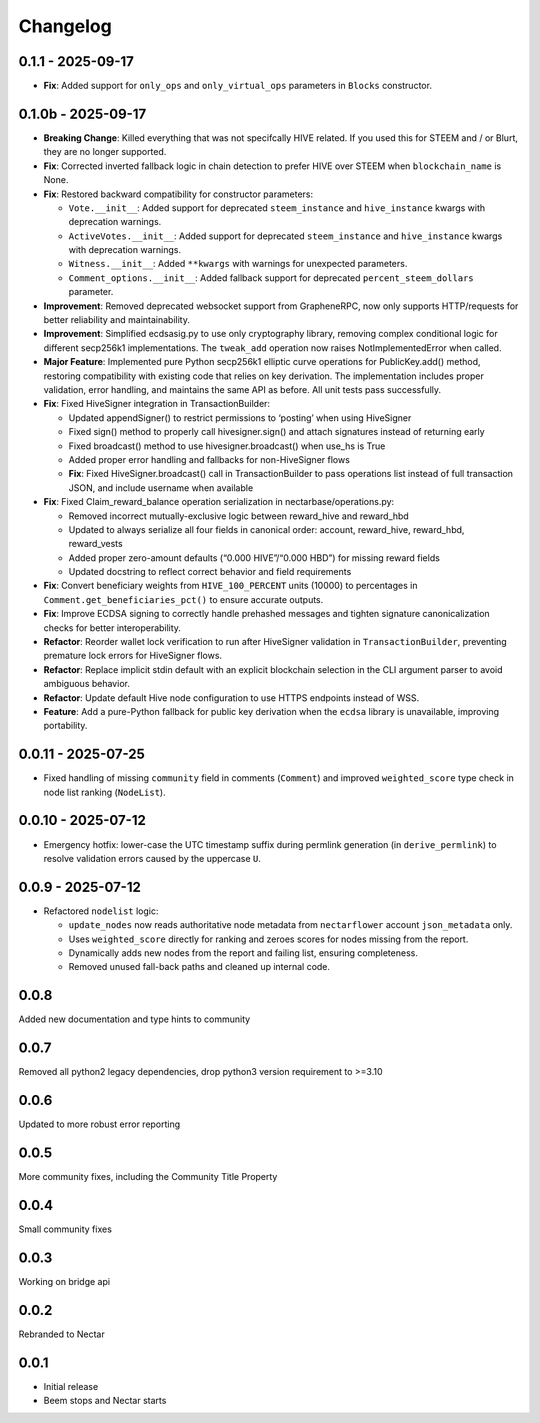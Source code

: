 Changelog
=========

0.1.1 - 2025-09-17
------------------

-  **Fix**: Added support for ``only_ops`` and ``only_virtual_ops``
   parameters in ``Blocks`` constructor.

0.1.0b - 2025-09-17
-------------------

-  **Breaking Change**: Killed everything that was not specifcally HIVE
   related. If you used this for STEEM and / or Blurt, they are no
   longer supported.
-  **Fix**: Corrected inverted fallback logic in chain detection to
   prefer HIVE over STEEM when ``blockchain_name`` is None.
-  **Fix**: Restored backward compatibility for constructor parameters:

   -  ``Vote.__init__``: Added support for deprecated ``steem_instance``
      and ``hive_instance`` kwargs with deprecation warnings.
   -  ``ActiveVotes.__init__``: Added support for deprecated
      ``steem_instance`` and ``hive_instance`` kwargs with deprecation
      warnings.
   -  ``Witness.__init__``: Added ``**kwargs`` with warnings for
      unexpected parameters.
   -  ``Comment_options.__init__``: Added fallback support for
      deprecated ``percent_steem_dollars`` parameter.

-  **Improvement**: Removed deprecated websocket support from
   GrapheneRPC, now only supports HTTP/requests for better reliability
   and maintainability.
-  **Improvement**: Simplified ecdsasig.py to use only cryptography
   library, removing complex conditional logic for different secp256k1
   implementations. The ``tweak_add`` operation now raises
   NotImplementedError when called.
-  **Major Feature**: Implemented pure Python secp256k1 elliptic curve
   operations for PublicKey.add() method, restoring compatibility with
   existing code that relies on key derivation. The implementation
   includes proper validation, error handling, and maintains the same
   API as before. All unit tests pass successfully.
-  **Fix**: Fixed HiveSigner integration in TransactionBuilder:

   -  Updated appendSigner() to restrict permissions to ‘posting’ when
      using HiveSigner
   -  Fixed sign() method to properly call hivesigner.sign() and attach
      signatures instead of returning early
   -  Fixed broadcast() method to use hivesigner.broadcast() when use_hs
      is True
   -  Added proper error handling and fallbacks for non-HiveSigner flows
   -  **Fix**: Fixed HiveSigner.broadcast() call in TransactionBuilder
      to pass operations list instead of full transaction JSON, and
      include username when available

-  **Fix**: Fixed Claim_reward_balance operation serialization in
   nectarbase/operations.py:

   -  Removed incorrect mutually-exclusive logic between reward_hive and
      reward_hbd
   -  Updated to always serialize all four fields in canonical order:
      account, reward_hive, reward_hbd, reward_vests
   -  Added proper zero-amount defaults (“0.000 HIVE”/“0.000 HBD”) for
      missing reward fields
   -  Updated docstring to reflect correct behavior and field
      requirements

-  **Fix**: Convert beneficiary weights from ``HIVE_100_PERCENT`` units
   (10000) to percentages in ``Comment.get_beneficiaries_pct()`` to
   ensure accurate outputs.
-  **Fix**: Improve ECDSA signing to correctly handle prehashed messages
   and tighten signature canonicalization checks for better
   interoperability.
-  **Refactor**: Reorder wallet lock verification to run after
   HiveSigner validation in ``TransactionBuilder``, preventing premature
   lock errors for HiveSigner flows.
-  **Refactor**: Replace implicit stdin default with an explicit
   blockchain selection in the CLI argument parser to avoid ambiguous
   behavior.
-  **Refactor**: Update default Hive node configuration to use HTTPS
   endpoints instead of WSS.
-  **Feature**: Add a pure-Python fallback for public key derivation
   when the ``ecdsa`` library is unavailable, improving portability.

.. _section-1:

0.0.11 - 2025-07-25
-------------------

-  Fixed handling of missing ``community`` field in comments
   (``Comment``) and improved ``weighted_score`` type check in node list
   ranking (``NodeList``).

.. _section-2:

0.0.10 - 2025-07-12
-------------------

-  Emergency hotfix: lower-case the UTC timestamp suffix during permlink
   generation (in ``derive_permlink``) to resolve validation errors
   caused by the uppercase ``U``.

.. _section-3:

0.0.9 - 2025-07-12
------------------

-  Refactored ``nodelist`` logic:

   -  ``update_nodes`` now reads authoritative node metadata from
      ``nectarflower`` account ``json_metadata`` only.
   -  Uses ``weighted_score`` directly for ranking and zeroes scores for
      nodes missing from the report.
   -  Dynamically adds new nodes from the report and failing list,
      ensuring completeness.
   -  Removed unused fall-back paths and cleaned up internal code.

.. _section-4:

0.0.8
-----

Added new documentation and type hints to community

.. _section-5:

0.0.7
-----

Removed all python2 legacy dependencies, drop python3 version
requirement to >=3.10

.. _section-6:

0.0.6
-----

Updated to more robust error reporting

.. _section-7:

0.0.5
-----

More community fixes, including the Community Title Property

.. _section-8:

0.0.4
-----

Small community fixes

.. _section-9:

0.0.3
-----

Working on bridge api

.. _section-10:

0.0.2
-----

Rebranded to Nectar

.. _section-11:

0.0.1
-----

-  Initial release
-  Beem stops and Nectar starts
